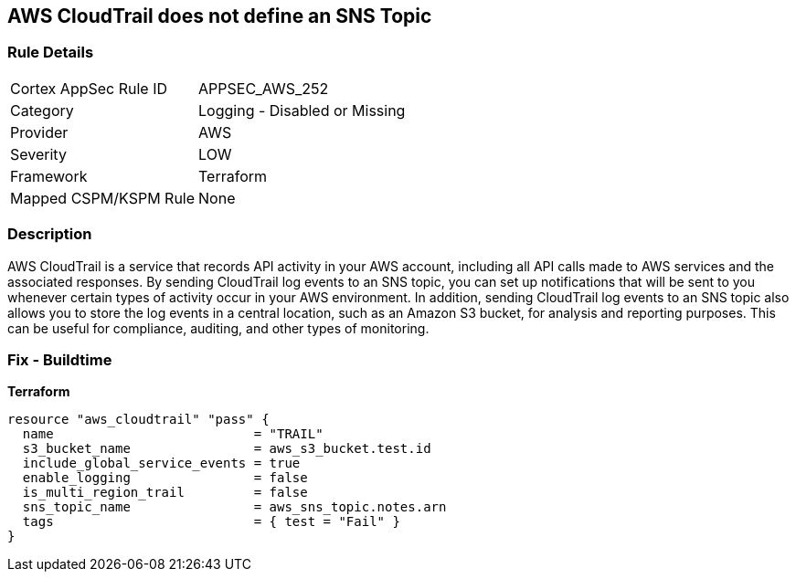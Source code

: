 == AWS CloudTrail does not define an SNS Topic


=== Rule Details

[cols="1,2"]
|===
|Cortex AppSec Rule ID |APPSEC_AWS_252
|Category |Logging - Disabled or Missing
|Provider |AWS
|Severity |LOW
|Framework |Terraform
|Mapped CSPM/KSPM Rule |None
|===


=== Description

AWS CloudTrail is a service that records API activity in your AWS account, including all API calls made to AWS services and the associated responses.
By sending CloudTrail log events to an SNS topic, you can set up notifications that will be sent to you whenever certain types of activity occur in your AWS environment.
In addition, sending CloudTrail log events to an SNS topic also allows you to store the log events in a central location, such as an Amazon S3 bucket, for analysis and reporting purposes.
This can be useful for compliance, auditing, and other types of monitoring.

=== Fix - Buildtime


*Terraform* 




[source,go]
----
resource "aws_cloudtrail" "pass" {
  name                          = "TRAIL"
  s3_bucket_name                = aws_s3_bucket.test.id
  include_global_service_events = true
  enable_logging                = false
  is_multi_region_trail         = false
  sns_topic_name                = aws_sns_topic.notes.arn
  tags                          = { test = "Fail" }
}
----
